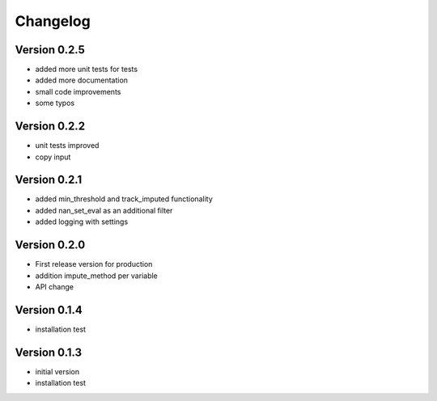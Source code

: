 =========
Changelog
=========

Version 0.2.5
=============
- added more unit tests for tests
- added more documentation
- small code improvements
- some typos

Version 0.2.2
=============
- unit tests improved
- copy input


Version 0.2.1
=============
- added min_threshold and track_imputed functionality
- added nan_set_eval as an additional filter
- added logging with settings

Version 0.2.0
=============

- First release version for production
- addition impute_method per variable
- API change

Version 0.1.4
=============

- installation test

Version 0.1.3
=============

- initial version
- installation test
